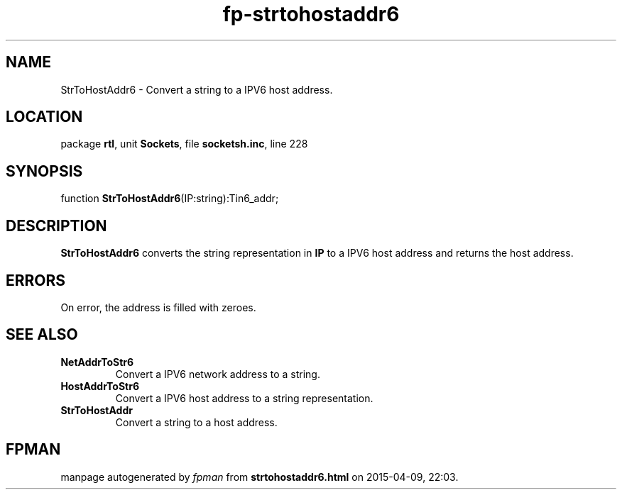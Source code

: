 .\" file autogenerated by fpman
.TH "fp-strtohostaddr6" 3 "2014-03-14" "fpman" "Free Pascal Programmer's Manual"
.SH NAME
StrToHostAddr6 - Convert a string to a IPV6 host address.
.SH LOCATION
package \fBrtl\fR, unit \fBSockets\fR, file \fBsocketsh.inc\fR, line 228
.SH SYNOPSIS
function \fBStrToHostAddr6\fR(IP:string):Tin6_addr;
.SH DESCRIPTION
\fBStrToHostAddr6\fR converts the string representation in \fBIP\fR to a IPV6 host address and returns the host address.


.SH ERRORS
On error, the address is filled with zeroes.


.SH SEE ALSO
.TP
.B NetAddrToStr6
Convert a IPV6 network address to a string.
.TP
.B HostAddrToStr6
Convert a IPV6 host address to a string representation.
.TP
.B StrToHostAddr
Convert a string to a host address.

.SH FPMAN
manpage autogenerated by \fIfpman\fR from \fBstrtohostaddr6.html\fR on 2015-04-09, 22:03.

